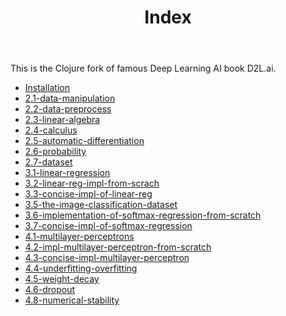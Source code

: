 #+TITLE: Index

This is the Clojure fork of famous Deep Learning AI book D2L.ai.

- [[file:installation.org][Installation]]
- [[file:2.1-data-manipulation.org][2.1-data-manipulation]]
- [[file:2.2-data-preprocess.org][2.2-data-preprocess]]
- [[file:2.3-linear-algebra.org][2.3-linear-algebra]]
- [[file:2.4-calculus.org][2.4-calculus]]
- [[file:2.5-automatic-differentiation.org][2.5-automatic-differentiation]]
- [[file:2.6-probability.org][2.6-probability]]
- [[file:2.7-dataset.org][2.7-dataset]]
- [[file:3.1-linear-regression.org][3.1-linear-regression]]
- [[file:3.2-linear-reg-impl-from-scrach.org][3.2-linear-reg-impl-from-scrach]]
- [[file:3.3-concise-impl-of-linear-reg.org][3.3-concise-impl-of-linear-reg]]
- [[file:3.5-the-image-classification-dataset.org][3.5-the-image-classification-dataset]]
- [[file:3.6-implementation-of-softmax-regression-from-scratch.org][3.6-implementation-of-softmax-regression-from-scratch]]
- [[file:3.7-concise-impl-of-softmax-regression.org][3.7-concise-impl-of-softmax-regression]]
- [[file:4.1-multilayer-perceptrons.org][4.1-multilayer-perceptrons]]
- [[file:4.2-impl-multilayer-perceptron-from-scratch.org][4.2-impl-multilayer-perceptron-from-scratch]]
- [[file:4.3-concise-impl-multilayer-perceptron.org][4.3-concise-impl-multilayer-perceptron]]
- [[file:4.4-underfitting-overfitting.org][4.4-underfitting-overfitting]]
- [[file:4.5-weight-decay.org][4.5-weight-decay]]
- [[file:4.6-dropout.org][4.6-dropout]]
- [[file:4.8-numerical-stability.org][4.8-numerical-stability]]
